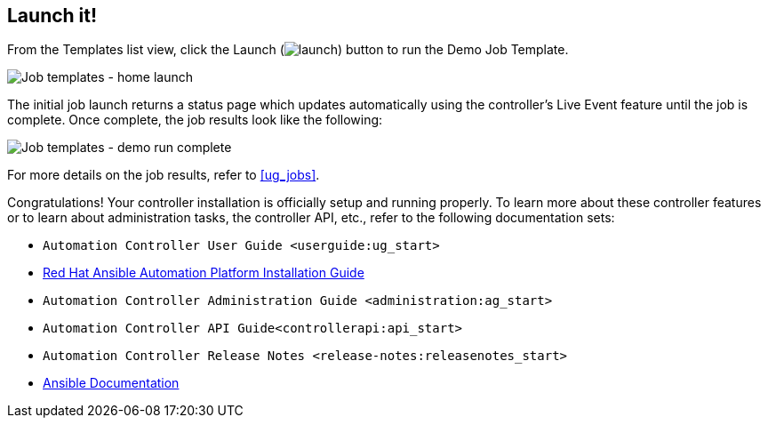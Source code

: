 == Launch it!

From the Templates list view, click the Launch
(image:launch-button.png[launch]) button to
run the Demo Job Template.

image:qs-job-templates-list-view-click-launch.png[Job
templates - home launch]

The initial job launch returns a status page which updates automatically
using the controller's Live Event feature until the job is complete.
Once complete, the job results look like the following:

image:qs-job-templates-demo-complete.png[Job
templates - demo run complete]

For more details on the job results, refer to xref:ug_jobs[].

Congratulations! Your controller installation is officially setup and
running properly. To learn more about these controller features or to
learn about administration tasks, the controller API, etc., refer to the
following documentation sets:

* `Automation Controller User Guide <userguide:ug_start>`
* https://access.redhat.com/documentation/en-us/red_hat_ansible_automation_platform/2.0-ea/html-single/red_hat_ansible_automation_platform_installation_guide/index[Red
Hat Ansible Automation Platform Installation Guide]
* `Automation Controller Administration Guide <administration:ag_start>`
* `Automation Controller API Guide<controllerapi:api_start>`
* `Automation Controller Release Notes <release-notes:releasenotes_start>`
* http://docs.ansible.com/[Ansible Documentation]
